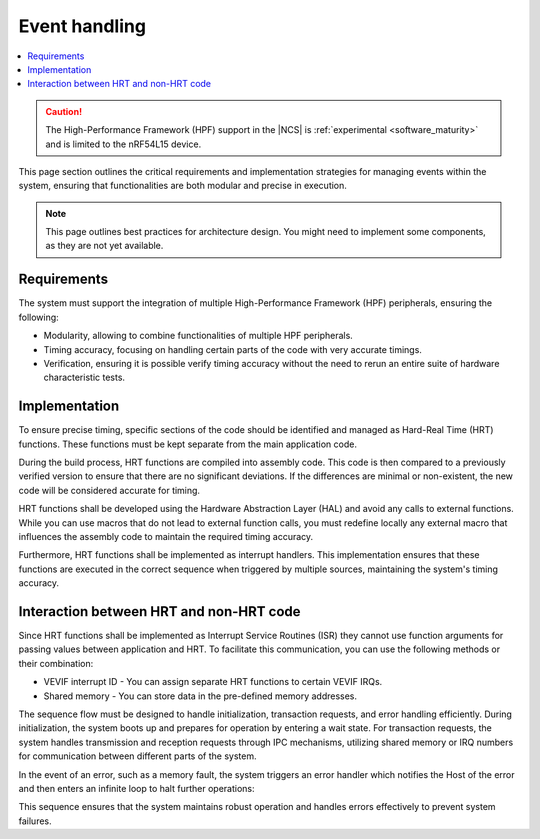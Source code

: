 .. _hpf_event_handling:

Event handling
##############

.. contents::
   :local:
   :depth: 2

.. caution::

   The High-Performance Framework (HPF) support in the |NCS| is :ref:`experimental <software_maturity>` and is limited to the nRF54L15 device.

This page section outlines the critical requirements and implementation strategies for managing events within the system, ensuring that functionalities are both modular and precise in execution.

.. note::

   This page outlines best practices for architecture design.
   You might need to implement some components, as they are not yet available.

Requirements
************

The system must support the integration of multiple High-Performance Framework (HPF) peripherals, ensuring the following:

* Modularity, allowing to combine functionalities of multiple HPF peripherals.
* Timing accuracy, focusing on handling certain parts of the code with very accurate timings.
* Verification, ensuring it is possible verify timing accuracy without the need to rerun an entire suite of hardware characteristic tests.

Implementation
**************

To ensure precise timing, specific sections of the code should be identified and managed as Hard-Real Time (HRT) functions.
These functions must be kept separate from the main application code.

During the build process, HRT functions are compiled into assembly code.
This code is then compared to a previously verified version to ensure that there are no significant deviations.
If the differences are minimal or non-existent, the new code will be considered accurate for timing.

HRT functions shall be developed using the Hardware Abstraction Layer (HAL) and avoid any calls to external functions.
While you can use macros that do not lead to external function calls, you must redefine locally any external macro that influences the assembly code to maintain the required timing accuracy.

Furthermore, HRT functions shall be implemented as interrupt handlers.
This implementation ensures that these functions are executed in the correct sequence when triggered by multiple sources, maintaining the system's timing accuracy.

Interaction between HRT and non-HRT code
****************************************

Since HRT functions shall be implemented as Interrupt Service Routines (ISR) they cannot use function arguments for passing values between application and HRT.
To facilitate this communication, you can use the following methods or their combination:

* VEVIF interrupt ID - You can assign separate HRT functions to certain VEVIF IRQs.
* Shared memory - You can store data in the pre-defined memory addresses.

The sequence flow must be designed to handle initialization, transaction requests, and error handling efficiently.
During initialization, the system boots up and prepares for operation by entering a wait state.
For transaction requests, the system handles transmission and reception requests through IPC mechanisms, utilizing shared memory or IRQ numbers for communication between different parts of the system.

In the event of an error, such as a memory fault, the system triggers an error handler which notifies the Host of the error and then enters an infinite loop to halt further operations:

.. uml::


  @startuml

  skinparam sequence {
  DividerBackgroundColor #8DBEFF
  DividerBorderColor #8DBEFF
  LifeLineBackgroundColor #13B6FF
  LifeLineBorderColor #13B6FF
  ParticipantBackgroundColor #13B6FF
  ParticipantBorderColor #13B6FF
  BoxBackgroundColor #C1E8FF
  BoxBorderColor #C1E8FF
  GroupBackgroundColor #8DBEFF
  GropuBorderColor #8DBEFF
  }

  skinparam note {
  BackgroundColor #ABCFFF
  BorderColor #2149C2
  }

  participant Thread as t
  participant "IPC IRQ \n(low priority)" as i
  participant "HRT IRQ \n(high priority)" as h
  participant "Error handler \n(top priority)" as e

  == Initialization ==

  [-> t : Start VPR
  activate t
  t -> t : Boot
  t -> t : Initialization
  t -> t : WFI
  deactivate t
  ...

  == TX-RX-TX requests ==

  [-> i : TX request from host
  activate i
  i -> i : IPC RX
  note right i: Shared mem and/or IRQ num
  i -> h : Dispatch
  deactivate i

  activate h
  h -> h : HRT TX execution
  [-> i : RX request from host
  h -> h : Mark TX as done
  return

  activate i
  i -> i : IPC RX
  opt
  i -> i : Notify host:\n"TX queue empty"
  end
  i -> h : Dispatch
  deactivate i

  activate h
  h -> h : HRT RX execution
  [-> i : TX request from host

  h -> h: Mark Rx as done
  return
  activate i

  i -> i : IPC TX
  i -> i : IPC RX
  i -> h : Dispatch
  deactivate i

  activate h
  h -> h : HRT TX execution
  h -> h : Mark TX as done
  return

  i --> t

  activate t
  t -> t : WFI
  deactivate t
  ...

  == Error handling ==
  [-> h : ...
  activate h
  h -> h : HRT TX execution
  e <-] : Memory fault
  deactivate h
  activate e
  e -> e : Notify host:\n"HPF error"
  e -> e : Infinite loop

  @enduml

This sequence ensures that the system maintains robust operation and handles errors effectively to prevent system failures.
